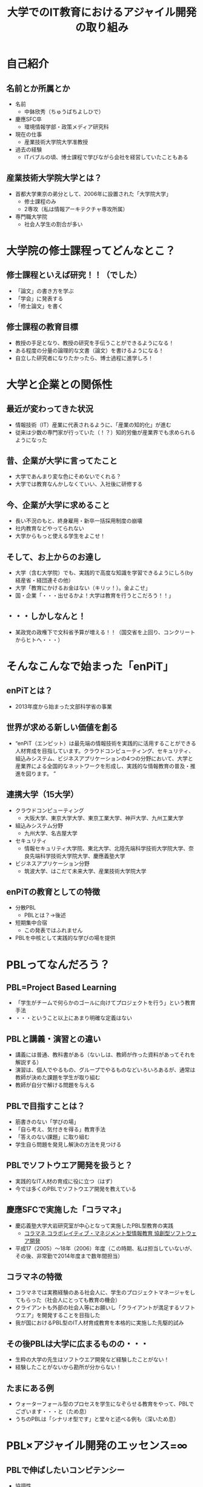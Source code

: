 #+REVEAL_ROOT: http://cdn.jsdelivr.net/reveal.js/2.5.0/
#+REVEAL-SLIDE-NUMBER: t
#+TITLE: 大学でのIT教育におけるアジャイル開発の取り組み
#+OPTIONS: toc:1

* 自己紹介
** 名前とか所属とか
- 名前
  - 中鉢欣秀（ちゅうばちよしひで）
- 慶應SFC卒
  - 環境情報学部・政策メディア研究科
- 現在の仕事
  - 産業技術大学院大学准教授
- 過去の経験
  - ITバブルの頃、博士課程で学びながら会社を経営していたこともある
** 産業技術大学院大学とは？
- 首都大学東京の弟分として、2006年に設置された「大学院大学」
  - 修士課程のみ
  - 2専攻（私は情報アーキテクチャ専攻所属）
- 専門職大学院
  - 社会人学生の割合が多い
* 大学院の修士課程ってどんなとこ？
** 修士課程といえば研究！！（でした）
- 「論文」の書き方を学ぶ
- 「学会」に発表する
- 「修士論文」を書く
** 修士課程の教育目標
- 教授の手足となり、教授の研究を手伝うことができるようになる！
- ある程度の分量の論理的な文書（論文）を書けるようになる！
- 自立した研究者になりたかったら、博士過程に進学しろ！
* 大学と企業との関係性
** 最近が変わってきた状況
- 情報技術（IT）産業に代表されるように、「産業の知的化」が進む
- 従来は少数の専門家が行っていた（！？）知的労働が産業界でも求められるようになった
** 昔、企業が大学に言ってたこと
- 大学であんまり変な色にそめないでくれる？
- 大学では教育なんかしなくていい、入社後に研修する
** 今、企業が大学に求めること
- 長い不況のもと、終身雇用・新卒一括採用制度の崩壊
- 社内教育などやってられない
- 大学からもっと使える学生をよこせ！
** そして、お上からのお達し
- 大学（含む大学院）でも、実践的で高度な知識を学習できるようにしろ(by 経産省・経団連その他）
- 大学「教育にかけるお金はない（キリッ！）。金よこせ」
- 国・企業「・・・出せるかよ！大学は教育を行うとこだろう！！」
** ・・・しかしなんと！
- 某政党の政権下で文科省予算が増える！！（国交省を上回り、コンクリートからヒトへ・・・）
* そんなこんなで始まった「enPiT」
** enPiTとは？
  - 2013年度から始まった文部科学省の事業
** 世界が求める新しい価値を創る
  - “enPiT（エンピット）は最先端の情報技術を実践的に活用することができる人材育成を目指しています。クラウドコンピューティング、セキュリティ、組込みシステム、ビジネスアプリケーションの4つの分野において、大学と産業界による全国的なネットワークを形成し、実践的な情報教育の普及・推進を図ります。 ”
** 連携大学（15大学）
- クラウドコンピューティング
  - 大阪大学、東京大学大学、東京工業大学、神戸大学、九州工業大学
- 組込みシステム分野
  - 九州大学、名古屋大学
- セキュリティ
  - 情報セキュリティ大学院、東北大学、北陸先端科学技術大学院大学、奈良先端科学技術大学院大学、慶應義塾大学
- ビジネスアプリケーション分野
  - 筑波大学、はこだて未来大学、産業技術大学院大学
** enPiTの教育としての特徴
- 分散PBL
  - PBLとは？→後述
- 短期集中合宿
  - この発表ではふれません
- PBLを中核として実践的な学びの場を提供
* PBLってなんだろう？
** PBL=Project Based Learning
- 「学生がチームで何らかのゴールに向けてプロジェクトを行う」という教育手法
- ・・・ということ以上にあまり明確な定義はない
** PBLと講義・演習との違い
- 講義には普通、教科書がある（ないしは、教師が作った資料があってそれを解説する）
- 演習は、個人でやるもの、グループでやるものなどいろいろあるが、通常は教師が決めた課題を学生が取り組む
- 教師が自分で解ける問題を与える
** PBLで目指すことは？
- 筋書きのない「学びの場」
- 「自ら考え、気付きを得る」教育手法
- 「答えのない課題」に取り組む
- 学生自ら問題を発見し解決の方法を見つける
** PBLでソフトウエア開発を扱うと？
- 実践的なIT人材の育成に役に立つ（はず）
- 今では多くのPBLでソフトウエア開発を教えている
** 慶應SFCで実施した「コラマネ」
- 慶応義塾大学大岩研究室が中心となって実施したPBL型教育の実践
  - [[http://collam.bpsinc.jp/][コラマネ コラボレイティブ・マネジメント型情報教育 協創型ソフトウェア開発]]
- 平成17（2005）〜18年（2006）年度（この時期、私は担当していないが、その後、非常勤で2014年度まで数年間担当）
** コラマネの特徴
- コラマネでは実務経験のある社会人に、学生のプロジェクトマネージャをしてもらった（社会人にとっても教育の機会）
- クライアントも外部の社会人等にお願いし「クライアントが満足するソフトウエア」を開発することを目指した
- 我が国におけるPBL型のIT人材育成教育を本格的に実施した先駆的試み
** その後PBLは大学に広まるものの・・・
- 生粋の大学の先生はソフトウエア開発など経験したことがない！
- 経験したことがないから勘所が分からない！
** たまにある例
- ウォーターフォール型のプロセスを学生になぞらせる教育をやって、PBLでございます・・・と（ため息）
- うちのPBLは「シナリオ型です」と堂々と述べる例も（深いため息）
* PBL×アジャイル開発のエッセンス=∞
** PBLで伸ばしたいコンピテンシー
- 協調性
- コミュニケーション
- 改善
- 自己組織化
- 問題発見・解決能力
などなど・・・
** PBLで「アジャイル開発」に取り組む
- PBLとアジャイル開発の親和性はそもそも高い（実感）
  - 定められたプロセスをなぞるだけのウォーターフォール型は実践的ではない
  - 本来のPBLの目指すところでもない
- アジャイル開発のエッセンスをPBLに取り入れること
  - 学習効果の高い教育プログラムが提供できるのではないか
** 大学では難しい面もあるが・・・
- 「Scrum」をそのままPBLで実装するのは難しい
  - 毎日朝から晩まで顔を合わせてプロジェクトをするわけではない
- だけど、
  - アジャイル開発で目指すべき本質論のところで両者は整合するという感触
** というわけで、
- enPiTという枠組み（予算）を活用し、アジャイル開発のエッセンスをPBLに導入しようとする試みを進めている
- あるいは、そもそもPBLで学生に学び取ってもらいたいことを表出すると、それは「アジャイル開発」になるのではないか
** それでは、
- これからenPiTのBizApp分野の参加校の取り組みを皆さんにご紹介いたします
- ぜひ、皆さんから忌憚のないご意見・ご感想・ご質問など頂ければ幸いです

